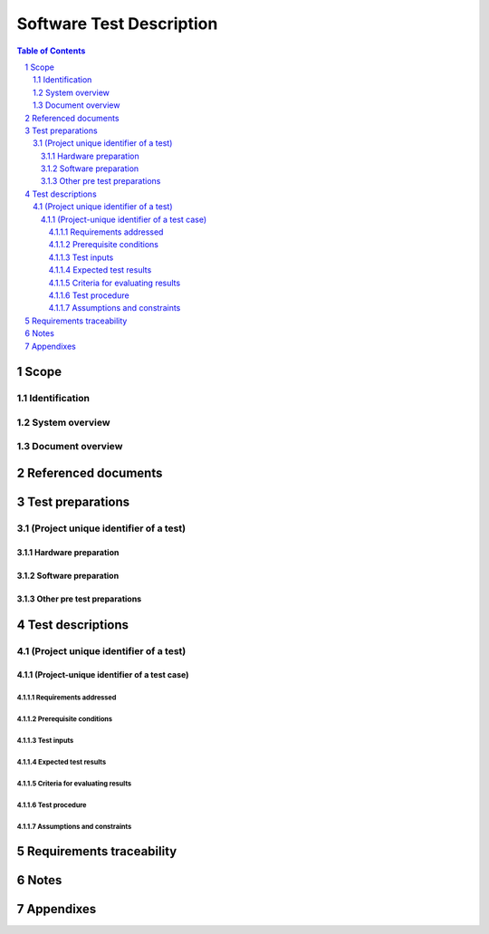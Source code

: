 ===========================
 Software Test Description
===========================

.. contents:: Table of Contents
.. sectnum::


Scope
=====

.. This section shall be divided into the following paragraphs.


Identification
--------------

.. This paragraph shall contain a full identification of the system
   and the software to which this document applies, including, as
   applicable, identification number(s), title(s), abbreviation(s),
   version number(s), and release number(s).


System overview
---------------

.. This paragraph shall briefly state the purpose of the system and
   the software to which this document applies. It shall describe the
   general nature of the system and software; summarize the history of
   system development, operation, and maintenance; identify the
   project sponsor, acquirer, user, developer, and support agencies;
   identify current and planned operating sites; and list other
   relevant documents.


Document overview
-----------------

.. This paragraph shall summarize the purpose and contents of this
   document and shall describe any security or privacy considerations
   associated with its use.


Referenced documents
====================

.. This section shall list the number, title, revision, and date of
   all documents referenced in this document. This section shall also
   identify the source for all documents not available through normal
   Government stocking activities.


Test preparations
=================

.. This section shall be divided into the following paragraphs. Safety
   precautions, marked by WARNING or CAUTION, and security and privacy
   considerations shall be included as applicable.


(Project unique identifier of a test)
-------------------------------------

.. This paragraph shall identify a test by project-unique identifier,
   shall provide a brief description, and shall be divided into the
   following subparagraphs. When the information required duplicates
   information previously specified for another test, that information
   may be referenced rather than repeated.


Hardware preparation
~~~~~~~~~~~~~~~~~~~~

.. This paragraph shall describe the procedures necessary to prepare
   the hardware for the test. Reference may be made to published
   operating manuals for these procedures. The following shall be
   provided, as applicable:

.. 1.  The specific hardware to be used, identified by name and, if
       applicable, number
   2.  Any switch settings and cabling necessary to connect the
       hardware
   3.  One or more diagrams to show hardware, interconnecting control,
       and data paths
   4.  Step-by-step instructions for placing the hardware in a state
       of readiness


Software preparation
~~~~~~~~~~~~~~~~~~~~

.. This paragraph shall describe the procedures necessary to prepare
   the item(s) under test and any related software, including data,
   for the test. Reference may be made to published software manuals
   for these procedures. The following information shall be provided,
   as applicable:

.. 1.  The specific software to be used in the test
   2.  The storage medium of the item(s) under test (e.g., magnetic
       tape, diskette)
   3.  The storage medium of any related software (e.g., simulators,
       test drivers, databases)
   4.  Instructions for loading the software, including required
       sequence
   5.  Instructions for software initialization common to more than
       one test case


Other pre test preparations
~~~~~~~~~~~~~~~~~~~~~~~~~~~

.. This paragraph shall describe any other pre-test personnel actions,
   preparations, or procedures necessary to perform the test.


Test descriptions
=================

.. This section shall be divided into the following paragraphs. Safety
   precautions, marked by WARNING or CAUTION, and security and privacy
   considerations shall be included as applicable.


(Project unique identifier of a test)
-------------------------------------

.. This paragraph shall identify a test by project unique identifier
   and shall be divided into the following subparagraphs. When the
   required information duplicates information previously provided,
   that information may be referenced rather than repeated.


(Project-unique identifier of a test case)
~~~~~~~~~~~~~~~~~~~~~~~~~~~~~~~~~~~~~~~~~~

.. This paragraph shall identify a test case by project unique
   identifier, state its purpose, and provide a brief description. The
   following subparagraphs shall provide a detailed description of the
   test case.


Requirements addressed
++++++++++++++++++++++

.. This paragraph shall identify the CSCI or system requirements
   addressed by the test case. (Alternatively, this information may be
   provided in 5.a.)


Prerequisite conditions
+++++++++++++++++++++++

.. This paragraph shall identify any prerequisite conditions that must
   be established prior to performing the test case. The following
   considerations shall be discussed, as applicable:

.. 1.  Hardware and software configuration
   2.  Flags, initial breakpoints, pointers, control parameters, or
       initial data to be set/reset prior to test commencement
   3.  Preset hardware conditions or electrical states necessary to
       run the test case
   4.  Initial conditions to be used in making timing measurements
   5.  Conditioning of the simulated environment
   6.  Other special conditions peculiar to the test case


Test inputs
+++++++++++

.. This paragraph shall describe the test inputs necessary for the
   test case. The following shall be provided, as applicable:

.. 1.  Name, purpose, and description (e.g., range of values,
       accuracy) of each test input
   2.  Source of the test input and the method to be used for
       selecting the test input
   3.  Whether the test input is real or simulated
   4.  Time or event sequence of test input
   5.  The manner in which the input data will be controlled to:
       1.  Test the item(s) with a minimum/reasonable number of data types
           and values
       2.  Exercise the item(s) with a range of valid data types and
           values that test for overload, saturation, and other "worst case"
           effects
       3.  Exercise the item(s) with invalid data types and values to test
           for appropriate handling of irregular inputs
       4.  Permit retesting, if necessary



Expected test results
+++++++++++++++++++++

.. This paragraph shall identify all expected test results for the
   test case. Both intermediate and final test results shall be
   provided, as applicable.


Criteria for evaluating results
+++++++++++++++++++++++++++++++

.. This paragraph shall identify the criteria to be used for
   evaluating the intermediate and final results of the test case. For
   each test result, the following information shall be provided, as
   applicable:

.. 1.  The range or accuracy over which an output can vary and still
       be acceptable
   2.  Minimum number of combinations or alternatives of input and
       output conditions that constitute an acceptable test result
   3.  Maximum/minimum allowable test duration, in terms of time or
       number of events
   4.  Maximum number of interrupts, halts, or other system breaks
       that may occur
   5.  Allowable severity of processing errors
   6.  Conditions under which the result is inconclusive and re
       testing is to be performed
   7.  Conditions under which the outputs are to be interpreted as
       indicating irregularities in input test data, in the test
       database/data files, or in test procedures
   8.  Allowable indications of the control, status, and results of
       the test and the readiness for the next test case (may be output of
       auxiliary test software)
   9.  Additional criteria not mentioned above.


Test procedure
++++++++++++++

.. This paragraph shall define the test procedure for the test case.
   The test procedure shall be defined as a series of individually
   numbered steps listed sequentially in the order in which the steps
   are to be performed. For convenience in document maintenance, the
   test procedures may be included as an appendix and referenced in
   this paragraph. The appropriate level of detail in each test
   procedure depends on the type of software being tested. For some
   software, each keystroke may be a separate test procedure step; for
   most software, each step may include a logically related series of
   keystrokes or other actions. The appropriate level of detail is the
   level at which it is useful to specify expected results and compare
   them to actual results. The following shall be provided for each
   test procedure, as applicable:

.. Test operator actions and equipment operation required for each
   step, including commands, as applicable, to:
   1.  Initiate the test case and apply test inputs
   2.  Inspect test conditions
   3.  Perform interim evaluations of test results
   4.  Record data
   5.  Halt or interrupt the test case
   6.  Request data dumps or other aids, if needed
   7.  Modify the database/data files
   8.  Repeat the test case if unsuccessful
   9.  Apply alternate modes as required by the test case
   10. Terminate the test case

.. Expected result and evaluation criteria for each step
   If the test case addresses multiple requirements, identification of
   which test procedure step(s) address which requirements.
   (Alternatively, this information may be provided in 5.)
   Actions to follow in the event of a program stop or indicated
   error, such as:
   1.  Recording of critical data from indicators for reference
       purposes
   2.  Halting or pausing time sensitive test support software and
       test apparatus
   3.  Collection of system and operator records of test results

.. Procedures to be used to reduce and analyze test results to
   accomplish the following, as applicable:
   1.  Detect whether an output has been produced
   2.  Identify media and location of data produced by the test case
   3.  Evaluate output as a basis for continuation of test sequence
   4.  Evaluate test output against required output


Assumptions and constraints
+++++++++++++++++++++++++++

.. This paragraph shall identify any assumptions made and constraints
   or limitations imposed in the description of the test case due to
   system or test conditions, such as limitations on timing,
   interfaces, equipment, personnel, and database/data files. If
   waivers or exceptions to specified limits and parameters are
   approved, they shall be identified and this paragraph shall address
   their effects and impacts upon the test case.


Requirements traceability
=========================

.. This paragraph shall contain:

.. 1.  Traceability from each test case in this STD to the system or
       CSCI requirements it addresses. If a test case addresses multiple
       requirements, traceability from each set of test procedure steps to
       the requirement(s) addressed. (Alternatively, this traceability may
       be provided in 4.x.y.1.)
   2.  Traceability from each system or CSCI requirement covered by
       this STD to the test case(s) that address it. For CSCI testing,
       traceability from each CSCI requirement in the CSCI's Software
       Requirements Specification (SRS) and associated Interface
       Requirements Specifications (IRSs). For system testing,
       traceability from each system requirement in the system's
       System/Subsystem Specification (SSS) and associated IRSs. If a test
       case addresses multiple requirements, the traceability shall
       indicate the particular test procedure steps that address each
       requirement.


Notes
=====

.. This section shall contain any general information that aids in
   understanding this document (e.g., background information,
   glossary, rationale). This section shall include an alphabetical
   listing of all acronyms, abbreviations, and their meanings as used
   in this document and a list of any terms and definitions needed to
   understand this document.


Appendixes
==========

.. Appendixes may be used to provide information published separately
   for convenience in document maintenance (e.g., charts, classified
   data). As applicable, each appendix shall be referenced in the main
   body of the document where the data would normally have been
   provided. Appendixes may be bound as separate documents for ease in
   handling. Appendixes shall be lettered alphabetically (A, B,
   etc.).



